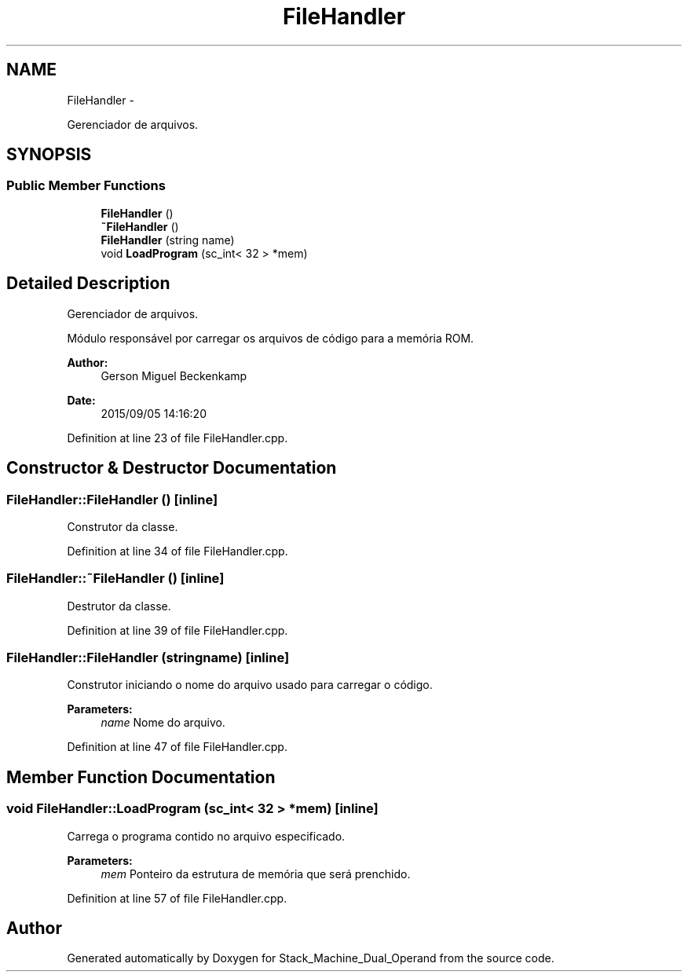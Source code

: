 .TH "FileHandler" 3 "Sat Sep 5 2015" "Version 1.0" "Stack_Machine_Dual_Operand" \" -*- nroff -*-
.ad l
.nh
.SH NAME
FileHandler \- 
.PP
Gerenciador de arquivos\&.  

.SH SYNOPSIS
.br
.PP
.SS "Public Member Functions"

.in +1c
.ti -1c
.RI "\fBFileHandler\fP ()"
.br
.ti -1c
.RI "\fB~FileHandler\fP ()"
.br
.ti -1c
.RI "\fBFileHandler\fP (string name)"
.br
.ti -1c
.RI "void \fBLoadProgram\fP (sc_int< 32 > *mem)"
.br
.in -1c
.SH "Detailed Description"
.PP 
Gerenciador de arquivos\&. 

Módulo responsável por carregar os arquivos de código para a memória ROM\&.
.PP
\fBAuthor:\fP
.RS 4
Gerson Miguel Beckenkamp 
.RE
.PP
\fBDate:\fP
.RS 4
2015/09/05 14:16:20 
.RE
.PP

.PP
Definition at line 23 of file FileHandler\&.cpp\&.
.SH "Constructor & Destructor Documentation"
.PP 
.SS "FileHandler::FileHandler ()\fC [inline]\fP"
Construtor da classe\&. 
.PP
Definition at line 34 of file FileHandler\&.cpp\&.
.SS "FileHandler::~FileHandler ()\fC [inline]\fP"
Destrutor da classe\&. 
.PP
Definition at line 39 of file FileHandler\&.cpp\&.
.SS "FileHandler::FileHandler (stringname)\fC [inline]\fP"
Construtor iniciando o nome do arquivo usado para carregar o código\&.
.PP
\fBParameters:\fP
.RS 4
\fIname\fP Nome do arquivo\&. 
.RE
.PP

.PP
Definition at line 47 of file FileHandler\&.cpp\&.
.SH "Member Function Documentation"
.PP 
.SS "void FileHandler::LoadProgram (sc_int< 32 > *mem)\fC [inline]\fP"
Carrega o programa contido no arquivo especificado\&.
.PP
\fBParameters:\fP
.RS 4
\fImem\fP Ponteiro da estrutura de memória que será prenchido\&. 
.RE
.PP

.PP
Definition at line 57 of file FileHandler\&.cpp\&.

.SH "Author"
.PP 
Generated automatically by Doxygen for Stack_Machine_Dual_Operand from the source code\&.
